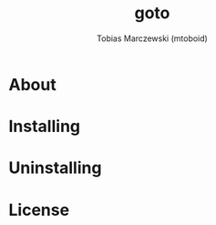 #+LANGUAGE: en
#+TITLE: goto
#+AUTHOR: Tobias Marczewski (mtoboid)

* About

* Installing

* Uninstalling

* License
